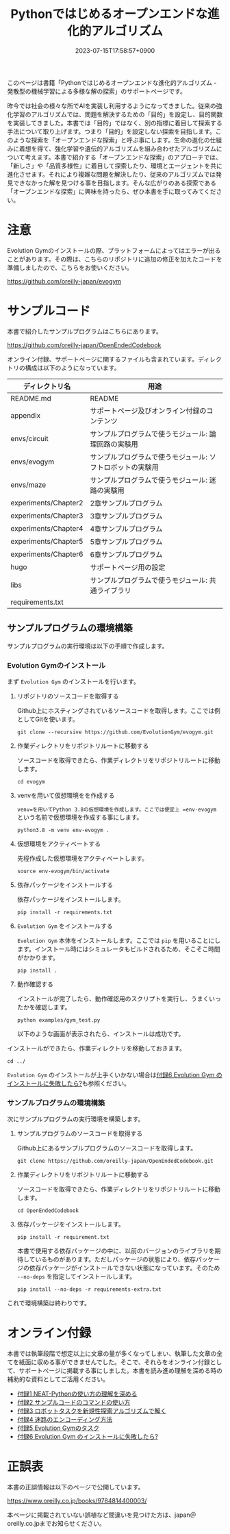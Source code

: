 #+TITLE: Pythonではじめるオープンエンドな進化的アルゴリズム
#+DATE: 2023-07-15T17:58:57+0900
#+LASTMOD: 2023-10-08T21:58:19+0900

#+ATTR_HTML: :id eyecatch-image
[[./image_small.jpg]]

このページは書籍「Pythonではじめるオープンエンドな進化的アルゴリズム - 発散型の機械学習による多様な解の探索」のサポートページです。

昨今では社会の様々な所でAIを実装し利用するようになってきました。従来の強化学習のアルゴリズムでは、問題を解決するための「目的」を設定し、目的関数を実装してきました。本書では「目的」ではなく、別の指標に着目して探索する手法について取り上げます。つまり「目的」を設定しない探索を目指します。このような探索を「オープンエンドな探索」と呼ぶ事にします。生命の進化の仕組みに着想を得て、強化学習や遺伝的アルゴリズムを組み合わせたアルゴリズムについて考えます。本書で紹介する「オープンエンドな探索」のアプローチでは、「新しさ」や「品質多様性」に着目して探索したり、環境とエージェントを共に進化させます。それにより複雑な問題を解決したり、従来のアルゴリズムでは発見できなかった解を見つける事を目指します。そんな広がりのある探索である「オープンエンドな探索」に興味を持ったら、ぜひ本書を手に取ってみてください。

* 注意

Evolution Gymのインストールの際、プラットフォームによってはエラーが出ることがあります。その際は、こちらのリポジトリに追加の修正を加えたコードを準備しましたので、こちらをお使いください。

[[https://github.com/oreilly-japan/evogym]]

* サンプルコード

本書で紹介したサンプルプログラムはこちらにあります。

[[https://github.com/oreilly-japan/OpenEndedCodebook]]

オンライン付録、サポートページに関するファイルも含まれています。ディレクトリの構成は以下のようになっています。

| ディレクトリ名       | 用途                                                       |
|----------------------+------------------------------------------------------------|
| README.md            | README                                                     |
| appendix             | サポートページ及びオンライン付録のコンテンツ               |
| envs/circuit         | サンプルプログラムで使うモジュール: 論理回路の実験用       |
| envs/evogym          | サンプルプログラムで使うモジュール: ソフトロボットの実験用 |
| envs/maze            | サンプルプログラムで使うモジュール: 迷路の実験用           |
| experiments/Chapter2 | 2章サンプルプログラム                                      |
| experiments/Chapter3 | 3章サンプルプログラム                                      |
| experiments/Chapter4 | 4章サンプルプログラム                                      |
| experiments/Chapter5 | 5章サンプルプログラム                                      |
| experiments/Chapter6 | 6章サンプルプログラム                                      |
| hugo                 | サポートページ用の設定                                     |
| libs                 | サンプルプログラムで使うモジュール: 共通ライブラリ         |
| requirements.txt     |                                                            |

** サンプルプログラムの環境構築

サンプルプログラムの実行環境は以下の手順で作成します。

*** Evolution Gymのインストール

まず =Evolution Gym= のインストールを行います。

1. リポジトリのソースコードを取得する

   Github上にホスティングされているソースコードを取得します。ここでは例としてGitを使います。

   #+begin_src
   git clone --recursive https://github.com/EvolutionGym/evogym.git
   #+end_src

2. 作業ディレクトリをリポジトリルートに移動する

   ソースコードを取得できたら、作業ディレクトリをリポジトリルートに移動します。

   #+begin_src
   cd evogym
   #+end_src

3. venvを用いて仮想環境をを作成する

   =venv=を用いてPython 3.8の仮想環境を作成します。ここでは便宜上 =env-evogym= という名前で仮想環境を作成する事にします。

   #+begin_src
   python3.8 -m venv env-evogym .
   #+end_src

4. 仮想環境をアクティベートする

   先程作成した仮想環境をアクティベートします。

   #+begin_src
   source env-evogym/bin/activate
   #+end_src

5. 依存パッケージをインストールする

   依存パッケージをインストールします。

   #+begin_src
   pip install -r requirements.txt
   #+end_src

6. =Evolution Gym= をインストールする

   =Evolution Gym= 本体をインストールします。ここでは =pip= を用いることにします。インストール時にはシミュレータもビルドされるため、そこそこ時間がかかります。

   #+begin_src
   pip install .
   #+end_src

7. 動作確認する

   インストールが完了したら、動作確認用のスクリプトを実行し、うまくいったかを確認します。

   #+begin_src
   python examples/gym_test.py
   #+end_src

   以下のような画面が表示されたら、インストールは成功です。

   [[/OpenEndedCodebook/img/example_f99vlj.png]]

インストールができたら、作業ディレクトリを移動しておきます。

#+begin_src
cd ../
#+end_src

=Evolution Gym= のインストールが上手くいかない場合は[[./app6][付録6 Evolution Gym のインストールに失敗したら?]]も参照ください。

*** サンプルプログラムの環境構築

次にサンプルプログラムの実行環境を構築します。

1. サンプルプログラムのソースコードを取得する

   Github上にあるサンプルプログラムのソースコードを取得します。

   #+begin_src
   git clone https://github.com/oreilly-japan/OpenEndedCodebook.git
   #+end_src

2. 作業ディレクトリをリポジトリルートに移動する

   ソースコードを取得できたら、作業ディレクトリをリポジトリルートに移動します。

   #+begin_src
   cd OpenEndedCodebook
   #+end_src

3. 依存パッケージをインストールします。

   #+begin_src
   pip install -r requirement.txt
   #+end_src

   本書で使用する依存パッケージの中に、以前のバージョンのライブラリを期待しているものがあります。ただしパッケージの状態により、依存パッケージの依存パッケージがインストールできない状態になっています。そのため =--no-deps= を指定してインストールします。

   #+begin_src
   pip install --no-deps -r requirements-extra.txt
   #+end_src

これで環境構築は終わりです。

* オンライン付録

本書では執筆段階で想定以上に文章の量が多くなってしまい、執筆した文章の全てを紙面に収める事ができませんでした。そこで、それらをオンライン付録として、サポートページに掲載する事にしました。本書を読み進め理解を深める時の補助的な資料としてご活用ください。

- [[./app1][付録1 NEAT-Pythonの使い方の理解を深める]]
- [[./app2][付録2 サンプルコードのコマンドの使い方]]
- [[./app3][付録3 ロボットタスクを新規性探索アルゴリズムで解く]]
- [[./app4][付録4 迷路のエンコーディング方法]]
- [[./app5][付録5 Evolution Gymのタスク]]
- [[./app6][付録6 Evolution Gym のインストールに失敗したら?]]

* 正誤表

本書の正誤情報は以下のページで公開しています。

[[https://www.oreilly.co.jp/books/9784814400003/]]

本ページに掲載されていない誤植など間違いを見つけた方は、japan＠oreilly.co.jpまでお知らせください。
